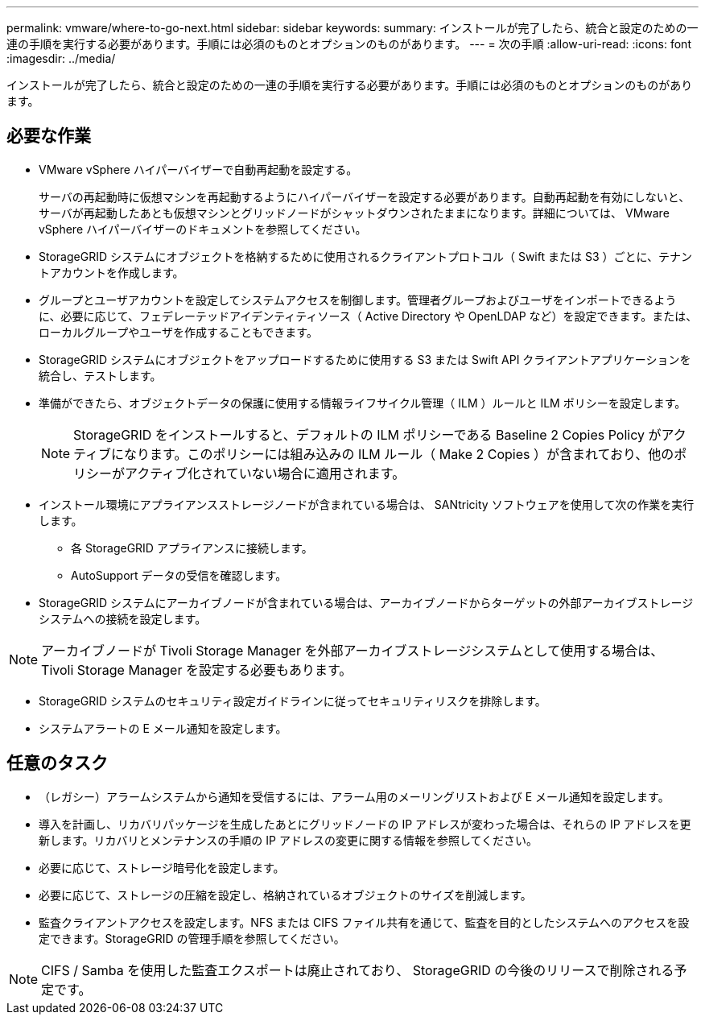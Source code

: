 ---
permalink: vmware/where-to-go-next.html 
sidebar: sidebar 
keywords:  
summary: インストールが完了したら、統合と設定のための一連の手順を実行する必要があります。手順には必須のものとオプションのものがあります。 
---
= 次の手順
:allow-uri-read: 
:icons: font
:imagesdir: ../media/


[role="lead"]
インストールが完了したら、統合と設定のための一連の手順を実行する必要があります。手順には必須のものとオプションのものがあります。



== 必要な作業

* VMware vSphere ハイパーバイザーで自動再起動を設定する。
+
サーバの再起動時に仮想マシンを再起動するようにハイパーバイザーを設定する必要があります。自動再起動を有効にしないと、サーバが再起動したあとも仮想マシンとグリッドノードがシャットダウンされたままになります。詳細については、 VMware vSphere ハイパーバイザーのドキュメントを参照してください。

* StorageGRID システムにオブジェクトを格納するために使用されるクライアントプロトコル（ Swift または S3 ）ごとに、テナントアカウントを作成します。
* グループとユーザアカウントを設定してシステムアクセスを制御します。管理者グループおよびユーザをインポートできるように、必要に応じて、フェデレーテッドアイデンティティソース（ Active Directory や OpenLDAP など）を設定できます。または、ローカルグループやユーザを作成することもできます。
* StorageGRID システムにオブジェクトをアップロードするために使用する S3 または Swift API クライアントアプリケーションを統合し、テストします。
* 準備ができたら、オブジェクトデータの保護に使用する情報ライフサイクル管理（ ILM ）ルールと ILM ポリシーを設定します。
+

NOTE: StorageGRID をインストールすると、デフォルトの ILM ポリシーである Baseline 2 Copies Policy がアクティブになります。このポリシーには組み込みの ILM ルール（ Make 2 Copies ）が含まれており、他のポリシーがアクティブ化されていない場合に適用されます。

* インストール環境にアプライアンスストレージノードが含まれている場合は、 SANtricity ソフトウェアを使用して次の作業を実行します。
+
** 各 StorageGRID アプライアンスに接続します。
** AutoSupport データの受信を確認します。


* StorageGRID システムにアーカイブノードが含まれている場合は、アーカイブノードからターゲットの外部アーカイブストレージシステムへの接続を設定します。



NOTE: アーカイブノードが Tivoli Storage Manager を外部アーカイブストレージシステムとして使用する場合は、 Tivoli Storage Manager を設定する必要もあります。

* StorageGRID システムのセキュリティ設定ガイドラインに従ってセキュリティリスクを排除します。
* システムアラートの E メール通知を設定します。




== 任意のタスク

* （レガシー）アラームシステムから通知を受信するには、アラーム用のメーリングリストおよび E メール通知を設定します。
* 導入を計画し、リカバリパッケージを生成したあとにグリッドノードの IP アドレスが変わった場合は、それらの IP アドレスを更新します。リカバリとメンテナンスの手順の IP アドレスの変更に関する情報を参照してください。
* 必要に応じて、ストレージ暗号化を設定します。
* 必要に応じて、ストレージの圧縮を設定し、格納されているオブジェクトのサイズを削減します。
* 監査クライアントアクセスを設定します。NFS または CIFS ファイル共有を通じて、監査を目的としたシステムへのアクセスを設定できます。StorageGRID の管理手順を参照してください。



NOTE: CIFS / Samba を使用した監査エクスポートは廃止されており、 StorageGRID の今後のリリースで削除される予定です。
